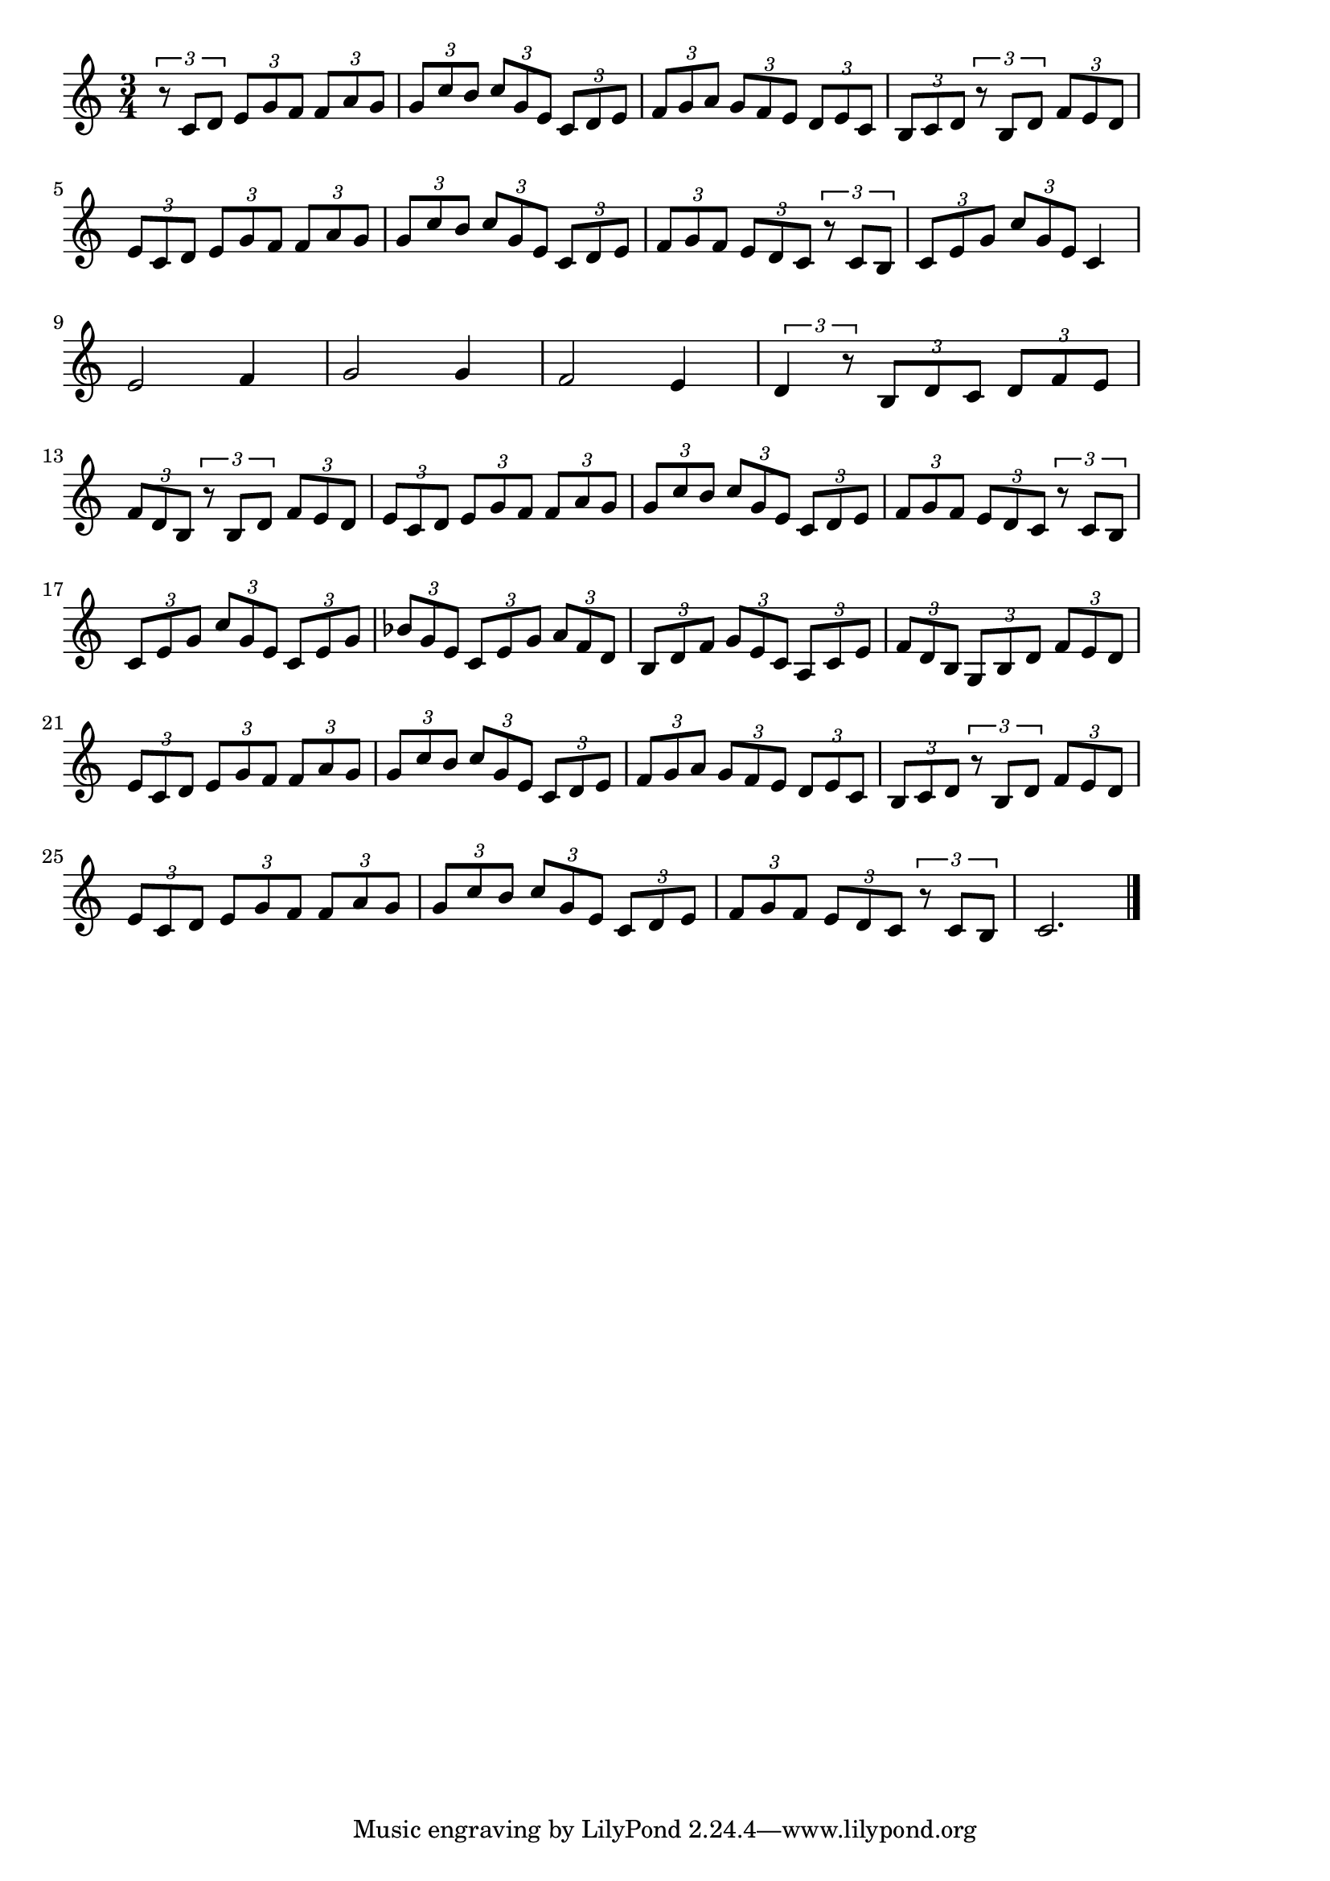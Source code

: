 \version "2.18.2"

% 主よ人の望みの喜びよ(J.S.バッハ)
% \index{しゅよ@主よ人の望みの喜びよ(J.S.バッハ)}
% \index{ばっは@主よ人の望みの喜びよ(J.S.バッハ)}


\score {

\layout {
line-width = #170
indent = 0\mm
}

\relative c' {
\key c \major
\time 3/4
\set Score.tempoHideNote = ##t
\tempo 4=120
\numericTimeSignature

\tuplet3/2{r8 c d}\tuplet3/2{e g f}\tuplet3/2{f a g} |
\tuplet3/2{g c b}\tuplet3/2{c g e}\tuplet3/2{c d e} |
\tuplet3/2{f g a}\tuplet3/2{g f e}\tuplet3/2{d e c} |
\tuplet3/2{b c d}\tuplet3/2{r b d}\tuplet3/2{f e d} |
\break
\tuplet3/2{e c d}\tuplet3/2{e g f}\tuplet3/2{f a g} |
\tuplet3/2{g c b}\tuplet3/2{c g e}\tuplet3/2{c d e} |
\tuplet3/2{f g f}\tuplet3/2{e d c}\tuplet3/2{r c b} |
\tuplet3/2{c e g}\tuplet3/2{c g e} c4 |
\break
e2 f4 |
g2 g4 |
f2 e4 |
\tuplet3/2{d4 r8}\tuplet3/2{b d c}\tuplet3/2{d f e} |
\break
\tuplet3/2{f d b}\tuplet3/2{r b d}\tuplet3/2{f e d} |
\tuplet3/2{e c d}\tuplet3/2{e g f}\tuplet3/2{f a g} |
\tuplet3/2{g c b}\tuplet3/2{c g e}\tuplet3/2{c d e} |
\tuplet3/2{f g f}\tuplet3/2{e d c}\tuplet3/2{r c b} |
\break
\tuplet3/2{c e g}\tuplet3/2{c g e}\tuplet3/2{c e g} |
\tuplet3/2{bes g e}\tuplet3/2{c e g}\tuplet3/2{a f d} |
\tuplet3/2{b d f}\tuplet3/2{g e c}\tuplet3/2{a c e} |
\tuplet3/2{f d b}\tuplet3/2{g b d}\tuplet3/2{f e d} |
\break
\tuplet3/2{e c d}\tuplet3/2{e g f}\tuplet3/2{f a g} |
\tuplet3/2{g c b}\tuplet3/2{c g e}\tuplet3/2{c d e} |
\tuplet3/2{f g a}\tuplet3/2{g f e}\tuplet3/2{d e c} |
\tuplet3/2{b c d}\tuplet3/2{r b d}\tuplet3/2{f e d} |
\break
\tuplet3/2{e c d}\tuplet3/2{e g f}\tuplet3/2{f a g} |
\tuplet3/2{g c b}\tuplet3/2{c g e}\tuplet3/2{c d e} |
\tuplet3/2{f g f}\tuplet3/2{e d c}\tuplet3/2{r c b} |
c2. |




\bar "|."
}

\midi {}

}